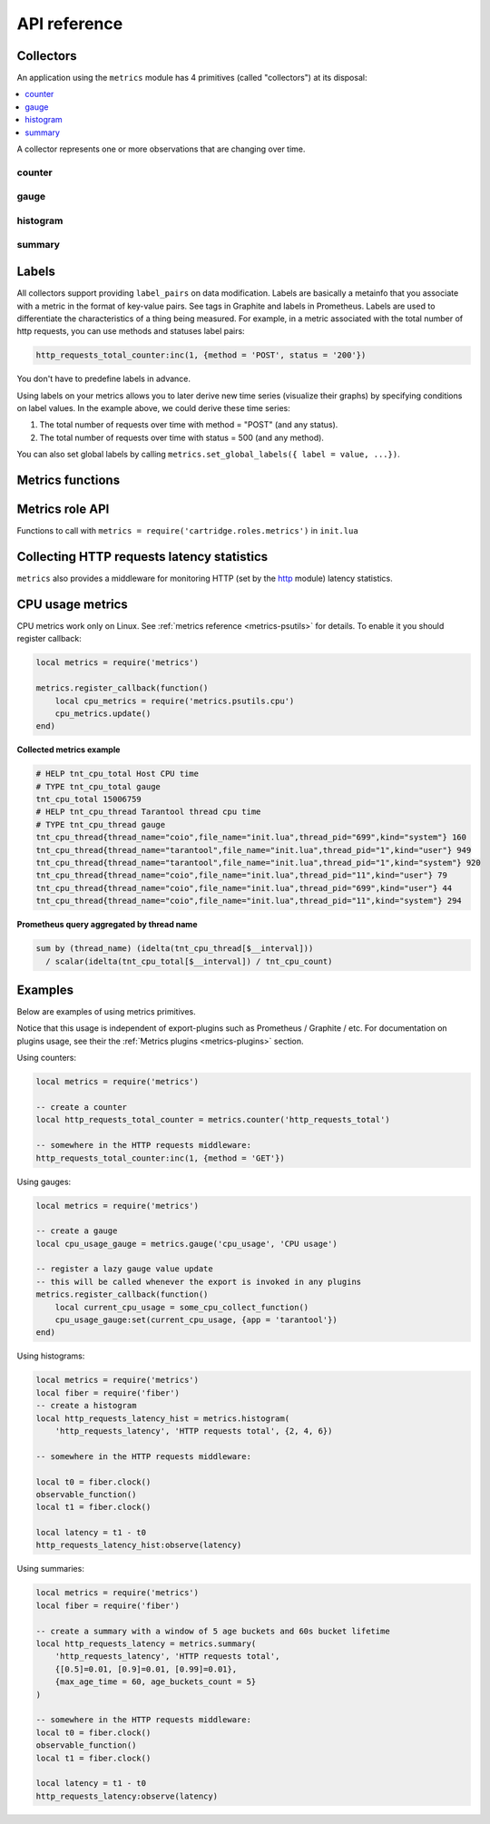 ..  _metrics-api_reference:

API reference
=============

.. _metrics-api_reference-collectors:

Collectors
----------

An application using the ``metrics`` module has 4 primitives (called "collectors")
at its disposal:

..  contents::
    :local:
    :depth: 1

A collector represents one or more observations that are changing over time.

..  module:: metrics

..  _counter:

counter
~~~~~~~

..  function:: counter(name [, help])

    Registers a new counter.

    :param string name: Collector name. Must be unique.
    :param string help: Help description.
    :return: Counter object
    :rtype: counter_obj

..  class:: counter_obj

    ..  method:: inc(num, label_pairs)

        Increments an observation under ``label_pairs``.
        If ``label_pairs`` didn't exist before, this creates it.

        :param number        num: Increase value.
        :param table label_pairs: Table containing label names as keys,
                                  label values as values. Note that both
                                  labels names and values in label_pairs
                                  are treated as strings.

    ..  _counter-collect:

    ..  method:: collect()

        :return: Array of ``observation`` objects for the given counter.

        ..  code-block:: lua

            {
                label_pairs: table,          -- `label_pairs` key-value table
                timestamp: ctype<uint64_t>,  -- current system time (in microseconds)
                value: number,               -- current value
                metric_name: string,         -- collector
            }

        :rtype: table

    ..  method:: remove(label_pairs)

        Removes an observation with ``label_pairs``.

    ..  method:: reset(label_pairs)

        Set an observation under ``label_pairs`` to 0.

        :param table label_pairs: Table containing label names as keys,
                                  label values as values. Note that both
                                  labels names and values in label_pairs
                                  are treated as strings.

.. _gauge:

gauge
~~~~~

..  function:: gauge(name [, help])

    Registers a new gauge. Returns a Gauge object.

    :param string name: Collector name. Must be unique.
    :param string help: Help description.

    :return: Gauge object

    :rtype: gauge_obj

..  class:: gauge_obj

    ..  method:: inc(num, label_pairs)

        Same as Counter ``inc()``.

    ..  method:: dec(num, label_pairs)

        Same as ``inc()``, but decreases the observation.

    ..  method:: set(num, label_pairs)

        Same as ``inc()``, but sets the observation.

    ..  method:: collect()

        Returns an array of ``observation`` objects for the given gauge.
        For ``observation`` description, see
        :ref:`counter_obj:collect() <counter-collect>`.

    ..  method:: remove(label_pairs)

        Same as Counter ``remove()``.

..  _histogram:

histogram
~~~~~~~~~

..  function:: histogram(name [, help, buckets])

    Registers a new histogram.

    :param string   name: Collector name. Must be unique.
    :param string   help: Help description.
    :param table buckets: Histogram buckets (an array of sorted positive numbers).
                          Infinity bucket (``INF``) is appended automatically.
                          Default is ``{.005, .01, .025, .05, .075, .1, .25, .5, .75, 1.0, 2.5, 5.0, 7.5, 10.0, INF}``.

    :return: Histogram object

    :rtype: histogram_obj

    ..  note::

        The histogram is just a set of collectors:

        *   ``name .. "_sum"`` - A counter holding the sum of added observations.
            Contains only an empty label set.
        *   ``name .. "_count"`` - A counter holding the number of added observations.
            Contains only an empty label set.
        *   ``name .. "_bucket"`` - A counter holding all bucket sizes under the label
            ``le`` (low or equal). So to access a specific bucket ``x`` (``x`` is a number),
            you should specify the value ``x`` for the label ``le``.

..  class:: histogram_obj

    ..  method:: observe(num, label_pairs)

        Records a new value in a histogram.
        This increments all buckets sizes under labels ``le`` >= ``num``
        and labels matching ``label_pairs``.

        :param number        num: Value to put in the histogram.
        :param table label_pairs: Table containing label names as keys,
                                  label values as values (table).
                                  A new value is observed by all internal counters
                                  with these labels specified. Note that both
                                  labels names and values in label_pairs
                                  are treated as strings.

    ..  method:: collect()

        Returns a concatenation of ``counter_obj:collect()`` across all internal
        counters of ``histogram_obj``. For ``observation`` description,
        see :ref:`counter_obj:collect() <counter-collect>`.

    ..  method:: remove(label_pairs)

        Same as Counter ``remove()``.


..  _summary:

summary
~~~~~~~

..  function:: summary(name [, help, objectives])

    Registers a new summary. Quantile computation is based on the algorithm
    `"Effective computation of biased quantiles over data streams" <https://ieeexplore.ieee.org/document/1410103>`_

    :param string   name: Collector name. Must be unique.
    :param string   help: Help description.
    :param table objectives: A list of 'targeted' φ-quantiles in the form ``{quantile = error, ... }``.
        For example: ``{[0.5]=0.01, [0.9]=0.01, [0.99]=0.01}``.
        A targeted φ-quantile is specified in the form of a φ-quantile and tolerated
        error. For example a ``{[0.5] = 0.1}`` means that the median (= 50th
        percentile) should be returned with 10 percent error. Note that
        percentiles and quantiles are the same concept, except percentiles are
        expressed as percentages. The φ-quantile must be in the interval [0, 1].
        Note that a lower tolerated error for a φ-quantile results in higher
        usage of resources (memory and CPU) to calculate the summary.

    :param table params: Table of summary parameters, used for configuring sliding
        window of time. 'Sliding window' consists of several buckets to store observations.
        New observations are added to each bucket. After a time period, the 'head' bucket
        (bucket from which observations are collected) is reset and the next bucket becomes a
        new 'head'. I.e. each bucket will store observations for
        ``max_age_time * age_buckets_count`` seconds before it will be reset.
        ``max_age_time`` sets the duration of each bucket lifetime, i.e., how long
        observations are kept before they are discarded, in seconds
        ``age_buckets_count`` sets the number of buckets of the time window. It
        determines the number of buckets used to exclude observations that are
        older than ``max_age_time`` from the Summary. The value is
        a trade-off between resources (memory and CPU for maintaining the bucket)
        and how smooth the time window is moved.
        Default value is `{max_age_time = math.huge, age_buckets_count = 1}`

    :return: Summary object

    :rtype: summary_obj

    ..  note::

        The summary is just a set of collectors:

        *   ``name .. "_sum"`` - A counter holding the sum of added observations.
        *   ``name .. "_count"`` - A counter holding the number of added observations.
        *   ``name`` - It's holding all quantiles under observation under the label
            ``quantile`` (low or equal). So to access a specific quantile ``x``
            (``x`` is a number), you should specify the value ``x`` for the label ``quantile``.

..  class:: summary_obj

    ..  method:: observe(num, label_pairs)

        Records a new value in a summary.

        :param number        num: Value to put in the data stream.
        :param table label_pairs: A table containing label names as keys,
                                  label values as values (table).
                                  A new value is observed by all internal counters
                                  with these labels specified.
                                  Label ``"quantile"`` are not allowed in ``summary``.
                                  It will be added automatically.
                                  If ``max_age_time`` and ``age_buckets_count`` are set,
                                  the observed value will be added to each bucket.
                                  Note that both labels names and values in label_pairs
                                  are treated as strings.

    ..  method:: collect()

        Returns a concatenation of ``counter_obj:collect()`` across all internal
        counters of ``summary_obj``. For ``observation`` description,
        see :ref:`counter_obj:collect() <counter-collect>`.
        If ``max_age_time`` and ``age_buckets_count`` are set, quantile observations
        will be collect only from the head bucket in sliding window and not from every
        bucket. If there was no observations returns NaN in values.

    ..  method:: remove(label_pairs)

        Same as Counter ``remove()``.

..  _labels:

Labels
------

All collectors support providing ``label_pairs`` on data modification.
Labels are basically a metainfo that you associate with a metric in the format
of key-value pairs. See tags in Graphite and labels in Prometheus.
Labels are used to differentiate the characteristics of a thing being
measured. For example, in a metric associated with the total number of http
requests, you can use methods and statuses label pairs:

..  code-block:: lua

    http_requests_total_counter:inc(1, {method = 'POST', status = '200'})

You don't have to predefine labels in advance.

Using labels on your metrics allows you to later derive new time series
(visualize their graphs) by specifying conditions on label values.
In the example above, we could derive these time series:

#. The total number of requests over time with method = "POST" (and any status).
#. The total number of requests over time with status = 500 (and any method).

You can also set global labels by calling
``metrics.set_global_labels({ label = value, ...})``.

..  _metrics-api_reference-functions:

Metrics functions
-----------------

..  function:: enable_default_metrics([include, exclude])

    Enables Tarantool metrics collections.

    :param table include: Table containing names of default metrics which you need to enable.

    :param table exclude: Table containing names of default metrics which you need to exclude.

    Default metrics names:

    *   ``network``
    *   ``operations``
    *   ``system``
    *   ``replicas``
    *   ``info``
    *   ``slab``
    *   ``runtime``
    *   ``memory``
    *   ``spaces``
    *   ``fibers``
    *   ``cpu``
    *   ``vinyl``
    *   ``luajit``
    *   ``cartridge_issues``
    *   ``clock``

    See :ref:`metrics reference <metrics-reference>` for details.

..  function:: set_global_labels(label_pairs)

    Set global labels that will be added to every observation.

    :param table label_pairs: Table containing label names as string keys,
                              label values as values (table).

    Global labels are applied only on metrics collection and have no effect
    on how observations are stored.

    Global labels can be changed on the fly.

    Observation ``label_pairs`` has priority over global labels:
    if you pass ``label_pairs`` to an observation method with the same key as
    some global label, the method argument value will be used.

    Note that both labels names and values in label_pairs are treated as strings.

..  function:: collect()

    Collect observations from each collector.

..  class:: registry

    ..  method:: unregister(collector)

        Removes collector from registry

        :param collector_obj collector: collector that has to be removed

        Example:

        ..  code-block:: lua

            local collector = metrics.gauge('some-gauge')

            -- after some time we don't need it anymore

            metrics.registry:unregister(collector)

    ..  method:: find(kind, name)

        Finds collector in registry

        :param string kind: collector kind ('counter', 'gauge', 'histogram' or 'summary')
        :param string name: collector name

        :return: Collector object or nil

        :rtype: collector_obj

        Example:

        ..  code-block:: lua
            
            local collector = metrics.gauge('some-gauge')

            collector = metrics.registry:find('gauge', 'some-gauge')

..  function:: register_callback(callback)

    Registers a function ``callback`` which will be called right before metrics
    collection on plugin export.

    :param function callback: Function which takes no parameters.

    Most common usage is for gauge metrics updates.

    Example:

    ..  code-block:: lua

        metrics.register_callback(function()
            local cpu_metrics = require('metrics.psutils.cpu')
            cpu_metrics.update()
        end)

..  function:: unregister_callback(callback)

    Unregisters a function ``callback`` which will be called right before metrics
    collection on plugin export.

    :param function callback: Function which takes no parameters.

    Example:

    ..  code-block:: lua

        local cpu_callback = function()
            local cpu_metrics = require('metrics.psutils.cpu')
            cpu_metrics.update()
        end

        metrics.register_callback(cpu_callback)

        -- after some time we dont need that callback anymore

        metrics.unregister_callback(cpu_callback)

..  function:: invoke_callbacks()

    Invokes all registered callbacks. Needs to be called before each collect.
    If youre using one of default exporters,
    invoke_callbacks function will be called by exporter

..  _metrics-api_reference-role_functions:

Metrics role API
----------------

Functions to call with ``metrics = require('cartridge.roles.metrics')`` in ``init.lua``

..  function:: set_export(export)

    :param table export: Table containing path and format of exporting metrics.

    Configure endpoints of metrics role:

    ..  code-block:: lua

        local metrics = require('cartridge.roles.metrics')
        metrics.set_export({
            {
                path = '/path_for_json_metrics',
                format = 'json'
            },
            {
                path = '/path_for_prometheus_metrics',
                format = 'prometheus'
            },
            {
                path = '/health',
                format = 'health'
            }
        })

    You can add several entry points of the same format by different paths,
    like this:

    ..  code-block:: lua

        metrics.set_export({
            {
                path = '/path_for_json_metrics',
                format = 'json'
            },
            {
                path = '/another_path_for_json_metrics',
                format = 'json'
            },
        })

..  function:: set_default_labels(label_pairs)

    Add default global labels. Note that both
    labels names and values in label_pairs
    are treated as strings.

    :param table label_pairs: Table containing label names as string keys,
        label values as values (table).

    ..  code-block:: lua

        local metrics = require('cartridge.roles.metrics')
        metrics.set_default_labels({ ['my-custom-label'] = 'label-value' })

..  _metrics-api_reference-collecting_http_statistics:

Collecting HTTP requests latency statistics
-------------------------------------------

``metrics`` also provides a middleware for monitoring HTTP
(set by the `http <https://github.com/tarantool/http>`_ module)
latency statistics.

..  module:: metrics.http_middleware

..  function:: configure_default_collector(type_name, name, help)

    Registers a collector for the middleware and sets it as default.

    :param string type_name: Collector type: "histogram" or "summary". Default is "histogram".
    :param string      name: Collector name. Default is "http_server_request_latency".
    :param string      help: Help description. Default is "HTTP Server Request Latency".

    If a collector with the same type and name already exists in the registry,
    throws an error.

..  function:: build_default_collector(type_name, name [, help])

    Registers a collector for the middleware and returns it.

    :param string type_name: Collector type: "histogram" or "summary". Default is "histogram".
    :param string      name: Collector name. Default is "http_server_request_latency".
    :param string      help: Help description. Default is "HTTP Server Request Latency".

    If a collector with the same type and name already exists in the registry,
    throws an error.

..  function:: set_default_collector(collector)

    Sets the default collector.

    :param collector: Middleware collector object.

..  function:: get_default_collector()

    Returns the default collector.
    If the default collector hasn't been set yet, registers it (with default
    ``http_middleware.build_default_collector(...)`` parameters) and sets it
    as default.

..  function:: v1(handler, collector)

    Latency measure wrap-up for HTTP ver. 1.x.x handler. Returns a wrapped handler.

    :param function handler: Handler function.
    :param collector: Middleware collector object.
                      If not set, uses the default collector
                      (like in ``http_middleware.get_default_collector()``).

    **Usage:** ``httpd:route(route, http_middleware.v1(request_handler, collector))``

    For a more detailed example,
    see https://github.com/tarantool/metrics/blob/master/example/HTTP/latency_v1.lua

..  function:: v2(collector)

    Returns the latency measure middleware for HTTP ver. 2.x.x.

    :param collector: Middleware collector object.
                      If not set, uses the default collector
                      (like in ``http_middleware.get_default_collector()``).

    **Usage:**

    ..  code-block:: lua

        router = require('http.router').new()
        router:route(route, request_handler)
        router:use(http_middleware.v2(collector), {name = 'http_instrumentation'}) -- the second argument is optional, see HTTP docs

    For a more detailed example,
    see https://github.com/tarantool/metrics/blob/master/example/HTTP/latency_v2.lua

..  _metrics-api_reference-cpu_usage_metrics:

CPU usage metrics
-----------------

CPU metrics work only on Linux. See :ref:`metrics reference <metrics-psutils>`
for details. To enable it you should register callback:

..  code-block:: lua

    local metrics = require('metrics')

    metrics.register_callback(function()
        local cpu_metrics = require('metrics.psutils.cpu')
        cpu_metrics.update()
    end)

**Collected metrics example**

..  code-block:: none

    # HELP tnt_cpu_total Host CPU time
    # TYPE tnt_cpu_total gauge
    tnt_cpu_total 15006759
    # HELP tnt_cpu_thread Tarantool thread cpu time
    # TYPE tnt_cpu_thread gauge
    tnt_cpu_thread{thread_name="coio",file_name="init.lua",thread_pid="699",kind="system"} 160
    tnt_cpu_thread{thread_name="tarantool",file_name="init.lua",thread_pid="1",kind="user"} 949
    tnt_cpu_thread{thread_name="tarantool",file_name="init.lua",thread_pid="1",kind="system"} 920
    tnt_cpu_thread{thread_name="coio",file_name="init.lua",thread_pid="11",kind="user"} 79
    tnt_cpu_thread{thread_name="coio",file_name="init.lua",thread_pid="699",kind="user"} 44
    tnt_cpu_thread{thread_name="coio",file_name="init.lua",thread_pid="11",kind="system"} 294

**Prometheus query aggregated by thread name**

..  code-block:: text

    sum by (thread_name) (idelta(tnt_cpu_thread[$__interval]))
      / scalar(idelta(tnt_cpu_total[$__interval]) / tnt_cpu_count)

.. _metrics-api_reference-example:

Examples
--------

Below are examples of using metrics primitives.

Notice that this usage is independent of export-plugins such as
Prometheus / Graphite / etc. For documentation on plugins usage, see
their the :ref:`Metrics plugins <metrics-plugins>` section.

Using counters:

..  code-block:: lua

    local metrics = require('metrics')

    -- create a counter
    local http_requests_total_counter = metrics.counter('http_requests_total')

    -- somewhere in the HTTP requests middleware:
    http_requests_total_counter:inc(1, {method = 'GET'})

Using gauges:

..  code-block:: lua

    local metrics = require('metrics')

    -- create a gauge
    local cpu_usage_gauge = metrics.gauge('cpu_usage', 'CPU usage')

    -- register a lazy gauge value update
    -- this will be called whenever the export is invoked in any plugins
    metrics.register_callback(function()
        local current_cpu_usage = some_cpu_collect_function()
        cpu_usage_gauge:set(current_cpu_usage, {app = 'tarantool'})
    end)

Using histograms:

..  code-block:: lua

    local metrics = require('metrics')
    local fiber = require('fiber')
    -- create a histogram
    local http_requests_latency_hist = metrics.histogram(
        'http_requests_latency', 'HTTP requests total', {2, 4, 6})

    -- somewhere in the HTTP requests middleware:

    local t0 = fiber.clock()
    observable_function()
    local t1 = fiber.clock()

    local latency = t1 - t0
    http_requests_latency_hist:observe(latency)

Using summaries:

..  code-block:: lua

    local metrics = require('metrics')
    local fiber = require('fiber')

    -- create a summary with a window of 5 age buckets and 60s bucket lifetime
    local http_requests_latency = metrics.summary(
        'http_requests_latency', 'HTTP requests total',
        {[0.5]=0.01, [0.9]=0.01, [0.99]=0.01},
        {max_age_time = 60, age_buckets_count = 5}
    )

    -- somewhere in the HTTP requests middleware:
    local t0 = fiber.clock()
    observable_function()
    local t1 = fiber.clock()

    local latency = t1 - t0
    http_requests_latency:observe(latency)

